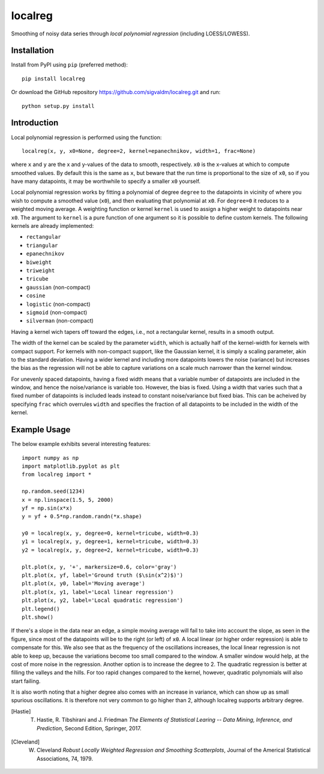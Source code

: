 localreg
=========

.. image:: https://travis-ci.com/sigvaldm/localreg.svg?branch=master
    :target: https://travis-ci.com/sigvaldm/localreg

.. image:: https://coveralls.io/repos/github/sigvaldm/localreg/badge.svg?branch=master
    :target: https://coveralls.io/github/sigvaldm/localreg?branch=master

.. image:: https://img.shields.io/pypi/pyversions/localreg.svg
    :target: https://pypi.org/project/localreg

Smoothing of noisy data series through *local polynomial regression* (including LOESS/LOWESS).

Installation
------------
Install from PyPI using ``pip`` (preferred method)::

    pip install localreg

Or download the GitHub repository https://github.com/sigvaldm/localreg.git and run::

    python setup.py install

Introduction
------------
Local polynomial regression is performed using the function::

    localreg(x, y, x0=None, degree=2, kernel=epanechnikov, width=1, frac=None)

where ``x`` and ``y`` are the x and y-values of the data to smooth, respectively.
``x0`` is the x-values at which to compute smoothed values. By default this is the same as ``x``, but beware that the run time is proportional to the size of ``x0``, so if you have many datapoints, it may be worthwhile to specify a smaller ``x0`` yourself.

Local polynomial regression works by fitting a polynomial of degree ``degree`` to the datapoints in vicinity of where you wish to compute a smoothed value (``x0``), and then evaluating that polynomial at ``x0``. For ``degree=0`` it reduces to a weighted moving average. A weighting function or kernel ``kernel`` is used to assign a higher weight to datapoints near ``x0``. The argument to ``kernel`` is a pure function of one argument so it is possible to define custom kernels. The following kernels are already implemented:

- ``rectangular``
- ``triangular``
- ``epanechnikov``
- ``biweight``
- ``triweight``
- ``tricube``
- ``gaussian`` (non-compact)
- ``cosine``
- ``logistic`` (non-compact)
- ``sigmoid`` (non-compact)
- ``silverman`` (non-compact)

Having a kernel wich tapers off toward the edges, i.e., not a rectangular kernel, results in a smooth output.

The width of the kernel can be scaled by the parameter ``width``, which is actually half of the kernel-width for kernels with compact support. For kernels with non-compact support, like the Gaussian kernel, it is simply a scaling parameter, akin to the standard deviation. Having a wider kernel and including more datapoints lowers the noise (variance) but increases the bias as the regression will not be able to capture variations on a scale much narrower than the kernel window.

For unevenly spaced datapoints, having a fixed width means that a variable number of datapoints are included in the window, and hence the noise/variance is variable too. However, the bias is fixed. Using a width that varies such that a fixed number of datapoints is included leads instead to constant noise/variance but fixed bias. This can be acheived by specifying ``frac`` which overrules ``width`` and specifies the fraction of all datapoints to be included in the width of the kernel.

Example Usage
-------------
The below example exhibits several interesting features::

    import numpy as np
    import matplotlib.pyplot as plt
    from localreg import *

    np.random.seed(1234)
    x = np.linspace(1.5, 5, 2000)
    yf = np.sin(x*x)
    y = yf + 0.5*np.random.randn(*x.shape)

    y0 = localreg(x, y, degree=0, kernel=tricube, width=0.3)
    y1 = localreg(x, y, degree=1, kernel=tricube, width=0.3)
    y2 = localreg(x, y, degree=2, kernel=tricube, width=0.3)

    plt.plot(x, y, '+', markersize=0.6, color='gray')
    plt.plot(x, yf, label='Ground truth ($\sin(x^2)$)')
    plt.plot(x, y0, label='Moving average')
    plt.plot(x, y1, label='Local linear regression')
    plt.plot(x, y2, label='Local quadratic regression')
    plt.legend()
    plt.show()

.. image:: examples/basic.png

If there's a slope in the data near an edge, a simple moving average will fail to take into account the slope, as seen in the figure, since most of the datapoints will be to the right (or left) of ``x0``. A local linear (or higher order regression) is able to compensate for this. We also see that as the frequency of the oscillations increases, the local linear regression is not able to keep up, because the variations become too small compared to the window. A smaller window would help, at the cost of more noise in the regression. Another option is to increase the degree to 2. The quadratic regression is better at filling the valleys and the hills. For too rapid changes compared to the kernel, however, quadratic polynomials will also start failing.

It is also worth noting that a higher degree also comes with an increase in variance, which can show up as small spurious oscillations. It is therefore not very common to go higher than 2, although localreg supports arbitrary degree.

.. [Hastie] T. Hastie, R. Tibshirani and J. Friedman *The Elements of Statistical Learing -- Data Mining, Inference, and Prediction*, Second Edition, Springer, 2017.
.. [Cleveland] W. Cleveland *Robust Locally Weighted Regression and Smoothing Scatterplots*, Journal of the Americal Statistical Associations, 74, 1979.
